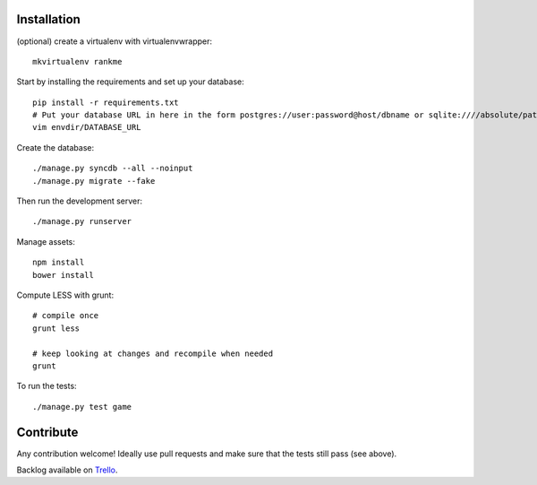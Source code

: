 Installation
============

(optional) create a virtualenv with virtualenvwrapper::

    mkvirtualenv rankme

Start by installing the requirements and set up your database::

    pip install -r requirements.txt
    # Put your database URL in here in the form postgres://user:password@host/dbname or sqlite:////absolute/path
    vim envdir/DATABASE_URL

Create the database::

    ./manage.py syncdb --all --noinput
    ./manage.py migrate --fake

Then run the development server::

    ./manage.py runserver


Manage assets::

    npm install
    bower install

Compute LESS with grunt::

    # compile once
    grunt less

    # keep looking at changes and recompile when needed
    grunt

To run the tests::

    ./manage.py test game


Contribute
==========

Any contribution welcome! Ideally use pull requests and make sure that the tests still pass (see above).

Backlog available on `Trello
<https://trello.com/b/lcJzUtQS/rankme>`_.
